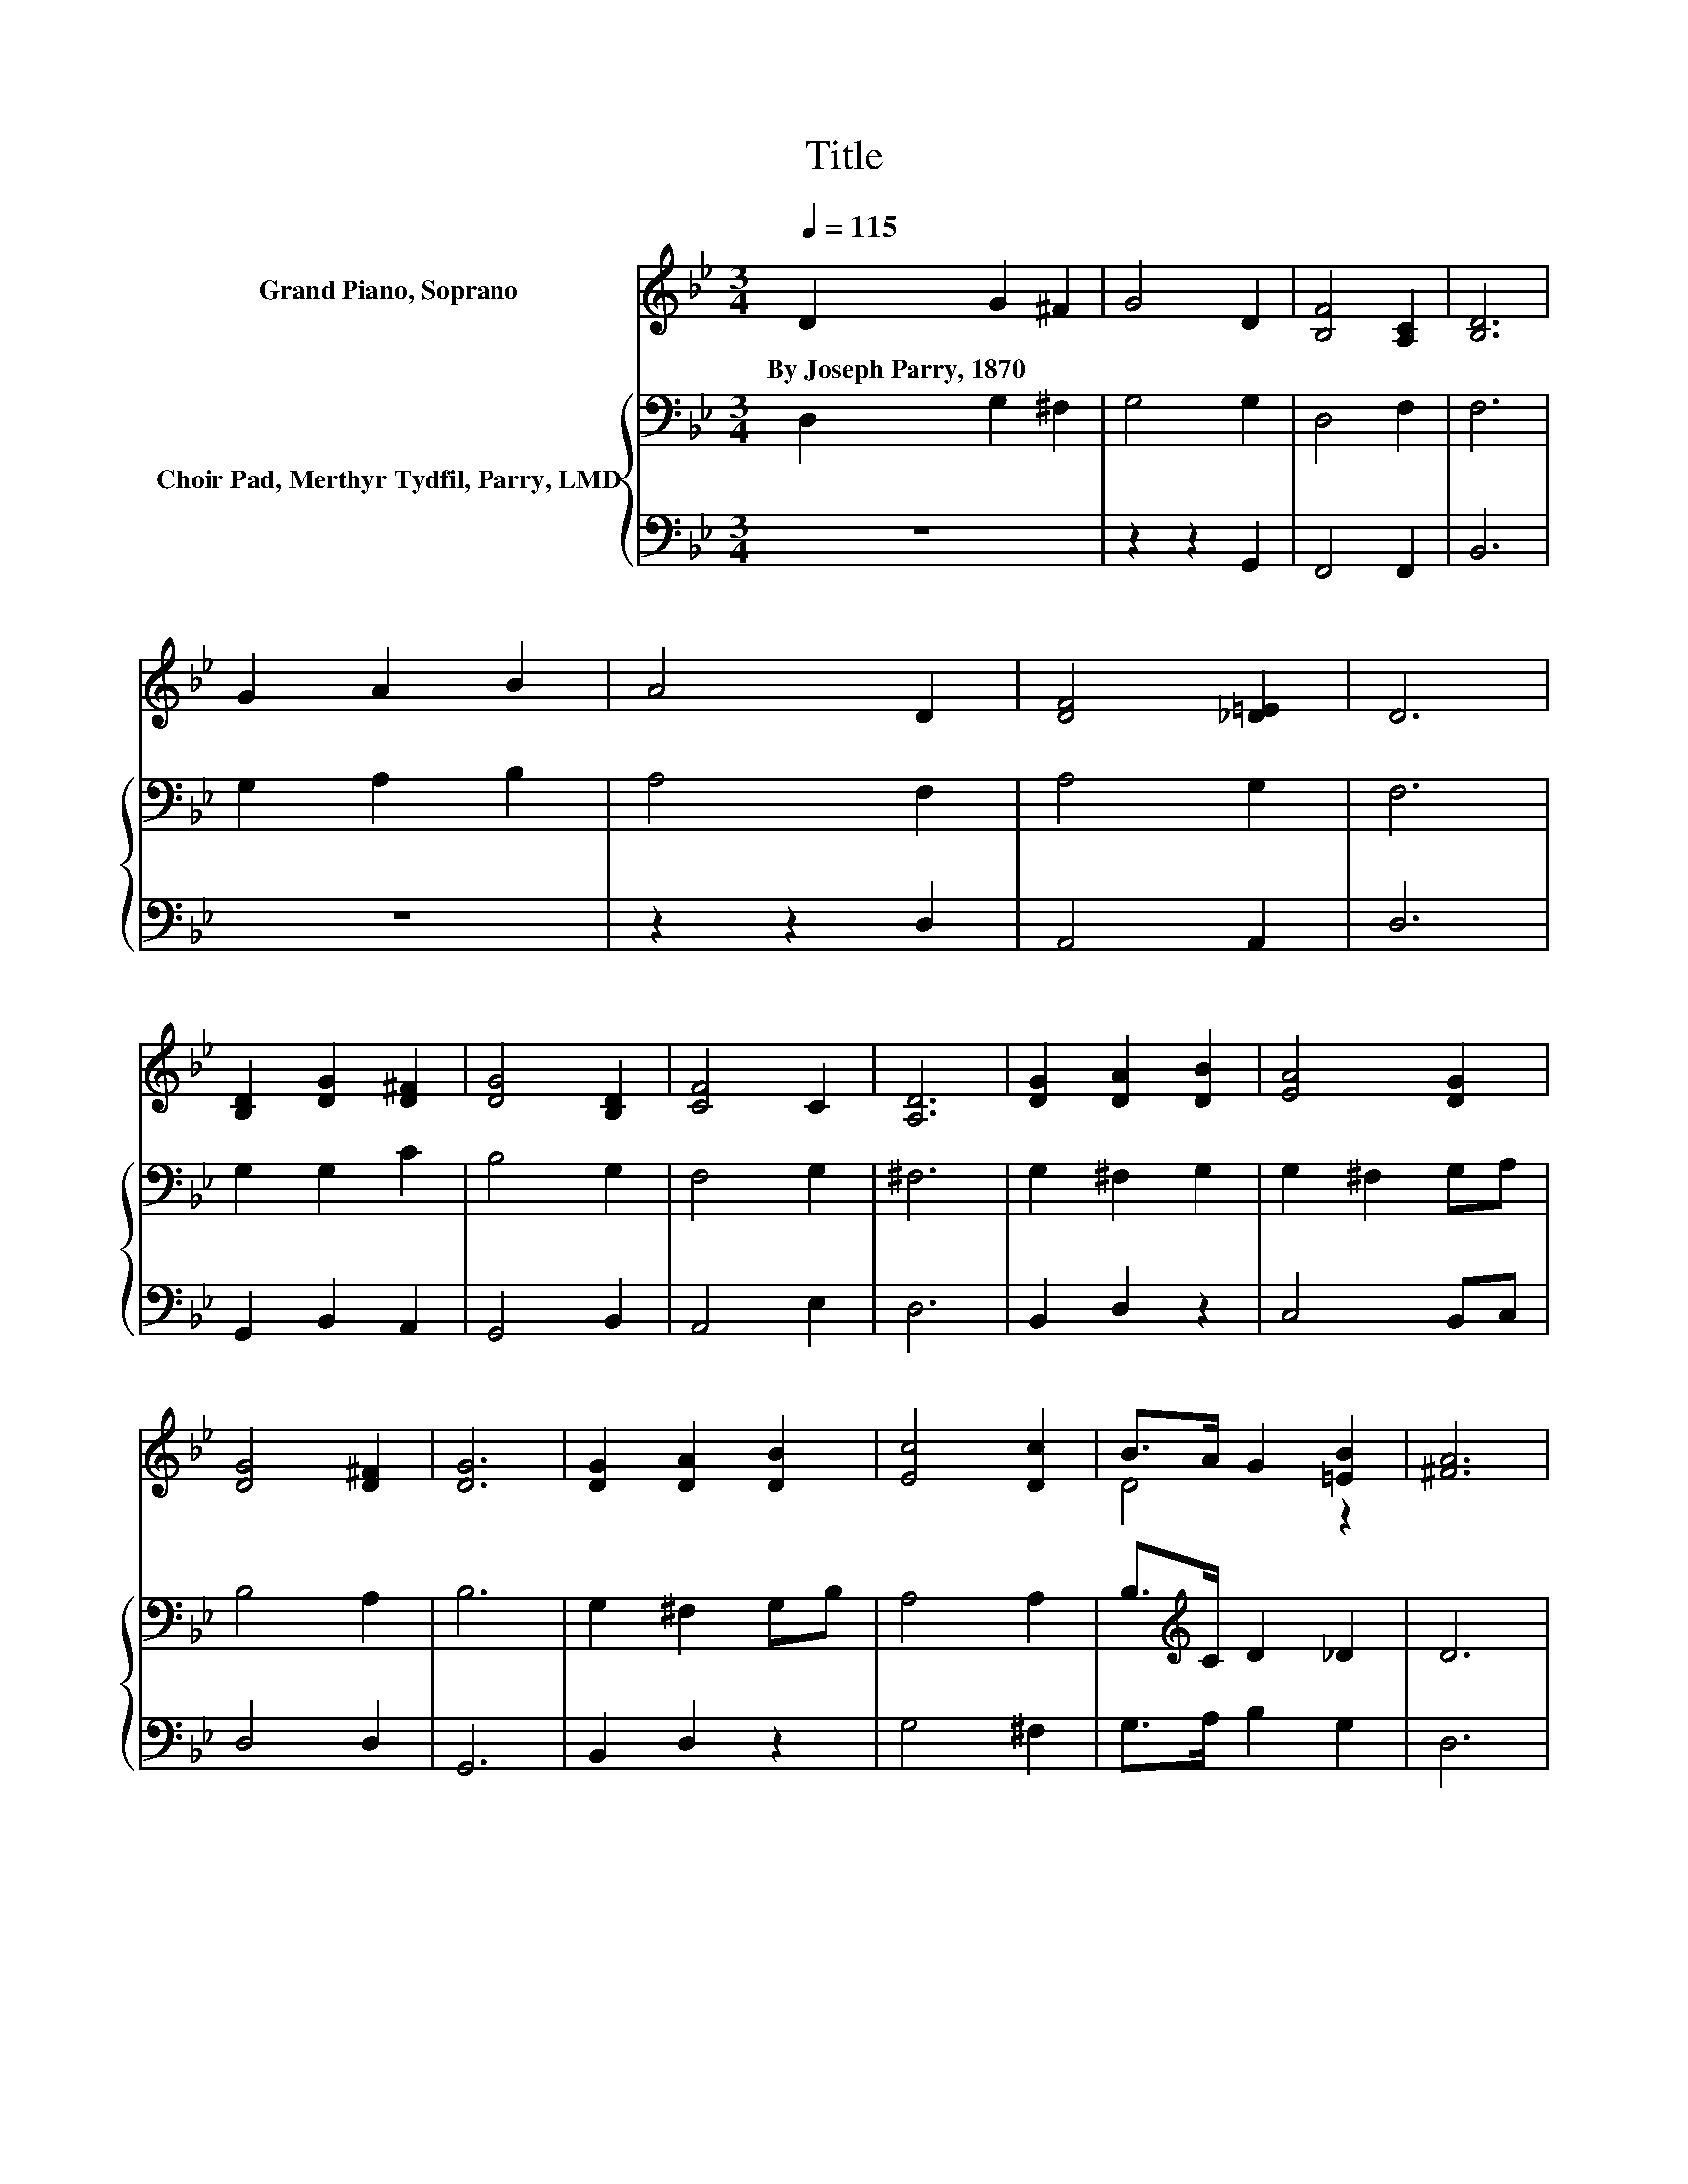 X:1
T:Title
%%score ( 1 2 ) { 3 | 4 }
L:1/8
Q:1/4=115
M:3/4
K:Bb
V:1 treble nm="Grand Piano, Soprano"
V:2 treble 
V:3 bass nm="Choir Pad, Merthyr Tydfil, Parry, LMD"
V:4 bass 
V:1
 D2 G2 ^F2 | G4 D2 | [B,F]4 [A,C]2 | [B,D]6 | G2 A2 B2 | A4 D2 | [DF]4 [_D=E]2 | D6 | %8
w: By~Joseph~Parry,~1870 * *||||||||
 [B,D]2 [DG]2 [D^F]2 | [DG]4 [B,D]2 | [CF]4 C2 | [A,D]6 | [DG]2 [DA]2 [DB]2 | [EA]4 [DG]2 | %14
w: ||||||
 [DG]4 [D^F]2 | [DG]6 | [DG]2 [DA]2 [DB]2 | [Ec]4 [Dc]2 | B>A G2 [=EB]2 | [^FA]6 | %20
w: ||||||
 D2 [Gd]2 [^Fc]2 | [GB]4 [^FA]2 | G2 [^Fc]2 [GB]2 | [^FA]6 | D2 G2 ^F2 | G4 [B,D]2 | %26
w: ||||||
 [B,F]4 [A,C]2 | [B,D]6 | [B,G]2 [EA]2 [DB]2 | D4 G2 | z2 z2 ^F2 | [B,G]6- | [B,G]2 z2 z2 |] %33
w: |||||||
V:2
 x6 | x6 | x6 | x6 | x6 | x6 | x6 | x6 | x6 | x6 | x6 | x6 | x6 | x6 | x6 | x6 | x6 | x6 | D4 z2 | %19
 x6 | x6 | x6 | x6 | x6 | x6 | x6 | x6 | x6 | x6 | A3- [CA] B,C | [DG]4 DC | x6 | x6 |] %33
V:3
 D,2 G,2 ^F,2 | G,4 G,2 | D,4 F,2 | F,6 | G,2 A,2 B,2 | A,4 F,2 | A,4 G,2 | F,6 | G,2 G,2 C2 | %9
 B,4 G,2 | F,4 G,2 | ^F,6 | G,2 ^F,2 G,2 | G,2 ^F,2 G,A, | B,4 A,2 | B,6 | G,2 ^F,2 G,B, | %17
 A,4 A,2 | B,>[K:treble]C D2 _D2 | D6 | D2 D2 D2 | D4 E2 | D4 D2 | D6 | D,2 G,2 ^F,2 | G,4 G,2 | %26
 D,4 F,2 | F,6 | G,2 ^F,2 G,2 | G,2 ^F,2 G,A, | B,4 A,2 | G,6- | G,2 z2 z2 |] %33
V:4
 z6 | z2 z2 G,,2 | F,,4 F,,2 | B,,6 | z6 | z2 z2 D,2 | A,,4 A,,2 | D,6 | G,,2 B,,2 A,,2 | %9
 G,,4 B,,2 | A,,4 E,2 | D,6 | B,,2 D,2 z2 | C,4 B,,C, | D,4 D,2 | G,,6 | B,,2 D,2 z2 | G,4 ^F,2 | %18
 G,>A, B,2 G,2 | D,6 | D,2 B,2 A,2 | G,4 C2 | B,2 A,2 G,2 | D,6 | z6 | z2 z2 G,,2 | F,,4 F,,2 | %27
 B,,6 | E,2 C,2 B,,2 | D,4 E,2 | D,4 D,2 | G,,6- | G,,2 z2 z2 |] %33

